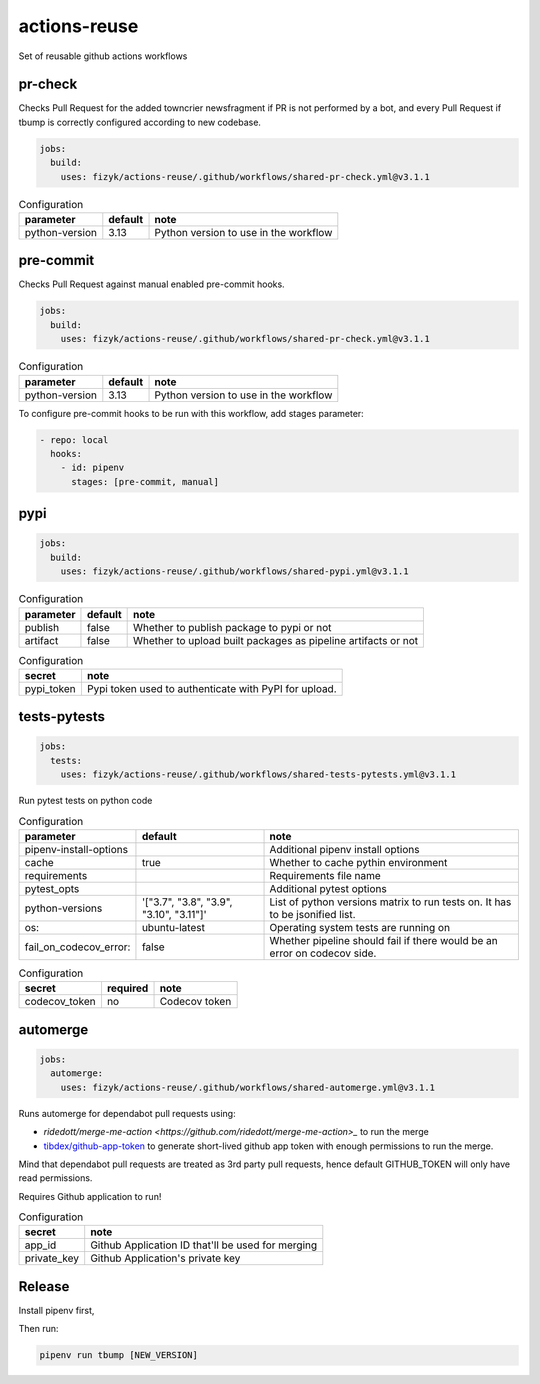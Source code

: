actions-reuse
=============

Set of reusable github actions workflows

pr-check
--------

Checks Pull Request for the added towncrier newsfragment if PR is not performed by a bot, and every Pull Request
if tbump is correctly configured according to new codebase.

.. code-block:: yaml

    jobs:
      build:
        uses: fizyk/actions-reuse/.github/workflows/shared-pr-check.yml@v3.1.1

.. list-table:: Configuration
   :header-rows: 1

   * - parameter
     - default
     - note
   * - python-version
     - 3.13
     - Python version to use in the workflow


pre-commit
----------

Checks Pull Request against manual enabled pre-commit hooks.

.. code-block:: yaml

    jobs:
      build:
        uses: fizyk/actions-reuse/.github/workflows/shared-pr-check.yml@v3.1.1

.. list-table:: Configuration
   :header-rows: 1

   * - parameter
     - default
     - note
   * - python-version
     - 3.13
     - Python version to use in the workflow

To configure pre-commit hooks to be run with this workflow, add stages parameter:

.. code-block:: yaml

  - repo: local
    hooks:
      - id: pipenv
        stages: [pre-commit, manual]


pypi
----

.. code-block:: yaml

    jobs:
      build:
        uses: fizyk/actions-reuse/.github/workflows/shared-pypi.yml@v3.1.1

.. list-table:: Configuration
   :header-rows: 1

   * - parameter
     - default
     - note
   * - publish
     - false
     - Whether to publish package to pypi or not
   * - artifact
     - false
     - Whether to upload built packages as pipeline artifacts or not


.. list-table:: Configuration
   :header-rows: 1

   * - secret
     - note
   * - pypi_token
     - Pypi token used to authenticate with PyPI for upload.


tests-pytests
-------------

.. code-block:: yaml

    jobs:
      tests:
        uses: fizyk/actions-reuse/.github/workflows/shared-tests-pytests.yml@v3.1.1

Run pytest tests on python code


.. list-table:: Configuration
   :header-rows: 1

   * - parameter
     - default
     - note
   * - pipenv-install-options
     -
     - Additional pipenv install options
   * - cache
     - true
     - Whether to cache pythin environment
   * - requirements
     -
     - Requirements file name
   * - pytest_opts
     -
     - Additional pytest options
   * - python-versions
     - '["3.7", "3.8", "3.9", "3.10", "3.11"]'
     - List of python versions matrix to run tests on. It has to be jsonified list.
   * - os:
     - ubuntu-latest
     - Operating system tests are running on
   * - fail_on_codecov_error:
     - false
     - Whether pipeline should fail if there would be an error on codecov side.


.. list-table:: Configuration
   :header-rows: 1

   * - secret
     - required
     - note
   * - codecov_token
     - no
     - Codecov token

automerge
---------

.. code-block:: yaml

    jobs:
      automerge:
        uses: fizyk/actions-reuse/.github/workflows/shared-automerge.yml@v3.1.1

Runs automerge for dependabot pull requests using:

* `ridedott/merge-me-action <https://github.com/ridedott/merge-me-action>_` to run the merge
* `tibdex/github-app-token <https://github.com/tibdex/github-app-token>`_ to generate short-lived github app token with enough permissions to run the merge.

Mind that dependabot pull requests are treated as 3rd party pull requests, hence default GITHUB_TOKEN will only have read permissions.

Requires Github application to run!


.. list-table:: Configuration
   :header-rows: 1

   * - secret
     - note
   * - app_id
     - Github Application ID that'll be used for merging
   * - private_key
     - Github Application's private key

Release
-------

Install pipenv first,

Then run:

.. code-block:: sh

    pipenv run tbump [NEW_VERSION]
